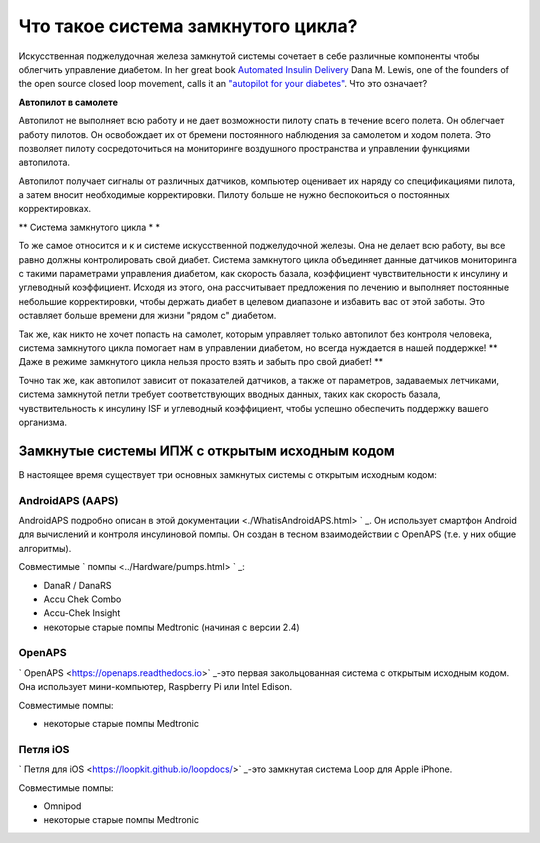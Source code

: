 Что такое система замкнутого цикла?
**************************************

.. изображение:../images/autopilot.png
  :alt: AAPS-как автопилот

Искусственная поджелудочная железа замкнутой системы сочетает в себе различные компоненты чтобы облегчить управление диабетом. 
In her great book `Automated Insulin Delivery <https://www.artificialpancreasbook.com/>`_ Dana M. Lewis, one of the founders of the open source closed loop movement, calls it an `"autopilot for your diabetes" <https://www.artificialpancreasbook.com/3.-getting-started-with-your-aps>`_. Что это означает?

**Автопилот в самолете**

Автопилот не выполняет всю работу и не дает возможности пилоту спать в течение всего полета. Он облегчает работу пилотов. Он освобождает их от бремени постоянного наблюдения за самолетом и ходом полета. Это позволяет пилоту сосредоточиться на мониторинге воздушного пространства и управлении функциями автопилота.

Автопилот получает сигналы от различных датчиков, компьютер оценивает их наряду со спецификациями пилота, а затем вносит необходимые корректировки. Пилоту больше не нужно беспокоиться о постоянных корректировках.

** Система замкнутого цикла * *

То же самое относится и к и системе искусственной поджелудочной железы. Она не делает всю работу, вы все равно должны контролировать свой диабет. Система замкнутого цикла объединяет данные датчиков мониторинга с такими параметрами управления диабетом, как скорость базала, коэффициент чувствительности к инсулину и углеводный коэффициент. Исходя из этого, она рассчитывает предложения по лечению и выполняет постоянные небольшие корректировки, чтобы держать диабет в целевом диапазоне и избавить вас от этой заботы. Это оставляет больше времени для жизни "рядом с" диабетом.

Так же, как никто не хочет попасть на самолет, которым управляет только автопилот без контроля человека, система замкнутого цикла помогает нам в управлении диабетом, но всегда нуждается в нашей поддержке! ** Даже в режиме замкнутого цикла нельзя просто взять и забыть про свой диабет! **

Точно так же, как автопилот зависит от показателей датчиков, а также от параметров, задаваемых летчиками, система замкнутой петли требует соответствующих вводных данных, таких как скорость базала, чувствительность к инсулину ISF и углеводный коэффициент, чтобы успешно обеспечить поддержку вашего организма.


Замкнутые системы ИПЖ с открытым исходным кодом
=====================================
В настоящее время существует три основных замкнутых системы с открытым исходным кодом:

AndroidAPS (AAPS)
-----------------
AndroidAPS подробно описан в этой документации <./WhatisAndroidAPS.html> ` _. Он использует смартфон Android для вычислений и контроля инсулиновой помпы. Он создан в тесном взаимодействии с OpenAPS (т.е. у них общие алгоритмы).

Совместимые ` помпы <../Hardware/pumps.html> ` _:

* DanaR / DanaRS
* Accu Chek Combo
* Accu-Chek Insight
* некоторые старые помпы Medtronic (начиная с версии 2.4)

OpenAPS
---------
` OpenAPS <https://openaps.readthedocs.io>` _-это первая закольцованная система с открытым исходным кодом. Она использует мини-компьютер, Raspberry Pi или Intel Edison.

Совместимые помпы:

* некоторые старые помпы Medtronic

Петля iOS
------------
` Петля для iOS <https://loopkit.github.io/loopdocs/>` _-это замкнутая система Loop для Apple iPhone.

Совместимые помпы:

* Omnipod
* некоторые старые помпы Medtronic
